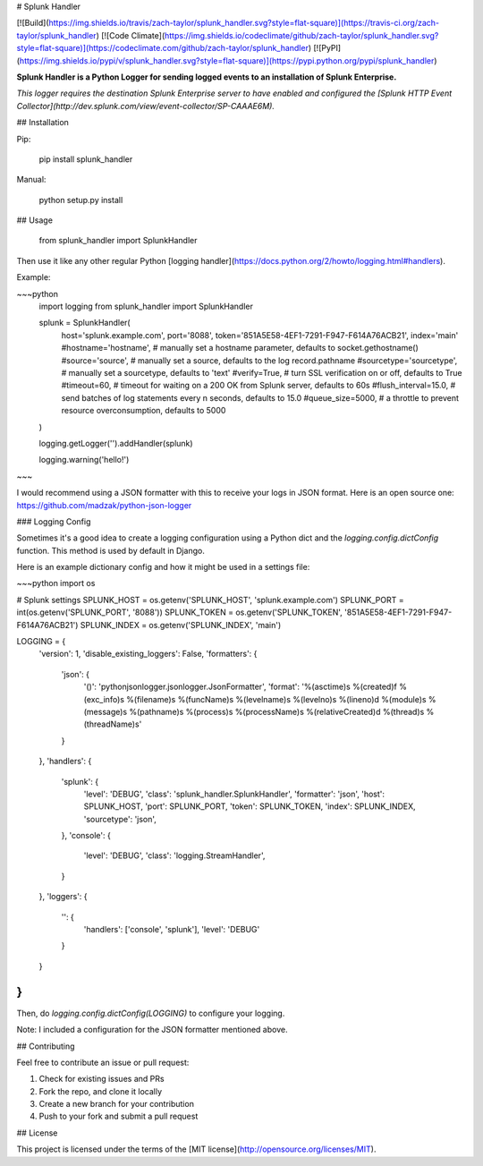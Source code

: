 # Splunk Handler

[![Build](https://img.shields.io/travis/zach-taylor/splunk_handler.svg?style=flat-square)](https://travis-ci.org/zach-taylor/splunk_handler)
[![Code Climate](https://img.shields.io/codeclimate/github/zach-taylor/splunk_handler.svg?style=flat-square)](https://codeclimate.com/github/zach-taylor/splunk_handler)
[![PyPI](https://img.shields.io/pypi/v/splunk_handler.svg?style=flat-square)](https://pypi.python.org/pypi/splunk_handler)

**Splunk Handler is a Python Logger for sending logged events to an installation of Splunk Enterprise.**

*This logger requires the destination Splunk Enterprise server to have enabled and configured the [Splunk HTTP Event Collector](http://dev.splunk.com/view/event-collector/SP-CAAAE6M).*

## Installation

Pip:

    pip install splunk_handler

Manual:

    python setup.py install

## Usage

    from splunk_handler import SplunkHandler

Then use it like any other regular Python [logging handler](https://docs.python.org/2/howto/logging.html#handlers).

Example:

~~~python
    import logging
    from splunk_handler import SplunkHandler

    splunk = SplunkHandler(
        host='splunk.example.com',
        port='8088',
        token='851A5E58-4EF1-7291-F947-F614A76ACB21',
        index='main'
        #hostname='hostname', # manually set a hostname parameter, defaults to socket.gethostname()
        #source='source', # manually set a source, defaults to the log record.pathname
        #sourcetype='sourcetype', # manually set a sourcetype, defaults to 'text'
        #verify=True, # turn SSL verification on or off, defaults to True
        #timeout=60, # timeout for waiting on a 200 OK from Splunk server, defaults to 60s
        #flush_interval=15.0, # send batches of log statements every n seconds, defaults to 15.0
        #queue_size=5000, # a throttle to prevent resource overconsumption, defaults to 5000
    )

    logging.getLogger('').addHandler(splunk)

    logging.warning('hello!')
~~~

I would recommend using a JSON formatter with this to receive your logs in JSON format.
Here is an open source one: https://github.com/madzak/python-json-logger

### Logging Config

Sometimes it's a good idea to create a logging configuration using a Python dict
and the `logging.config.dictConfig` function. This method is used by default in Django.

Here is an example dictionary config and how it might be used in a settings file:

~~~python
import os

# Splunk settings
SPLUNK_HOST = os.getenv('SPLUNK_HOST', 'splunk.example.com')
SPLUNK_PORT = int(os.getenv('SPLUNK_PORT', '8088'))
SPLUNK_TOKEN = os.getenv('SPLUNK_TOKEN', '851A5E58-4EF1-7291-F947-F614A76ACB21')
SPLUNK_INDEX = os.getenv('SPLUNK_INDEX', 'main')

LOGGING = {
    'version': 1,
    'disable_existing_loggers': False,
    'formatters': {
        'json': {
            '()': 'pythonjsonlogger.jsonlogger.JsonFormatter',
            'format': '%(asctime)s %(created)f %(exc_info)s %(filename)s %(funcName)s %(levelname)s %(levelno)s %(lineno)d %(module)s %(message)s %(pathname)s %(process)s %(processName)s %(relativeCreated)d %(thread)s %(threadName)s'
        }
    },
    'handlers': {
        'splunk': {
            'level': 'DEBUG',
            'class': 'splunk_handler.SplunkHandler',
            'formatter': 'json',
            'host': SPLUNK_HOST,
            'port': SPLUNK_PORT,
            'token': SPLUNK_TOKEN,
            'index': SPLUNK_INDEX,
            'sourcetype': 'json',
        },
        'console': {
            'level': 'DEBUG',
            'class': 'logging.StreamHandler',
        }
    },
    'loggers': {
        '': {
            'handlers': ['console', 'splunk'],
            'level': 'DEBUG'
        }
    }
}
~~~

Then, do `logging.config.dictConfig(LOGGING)` to configure your logging.

Note: I included a configuration for the JSON formatter mentioned above.

## Contributing

Feel free to contribute an issue or pull request:

1. Check for existing issues and PRs
2. Fork the repo, and clone it locally
3. Create a new branch for your contribution
4. Push to your fork and submit a pull request

## License

This project is licensed under the terms of the [MIT license](http://opensource.org/licenses/MIT).



